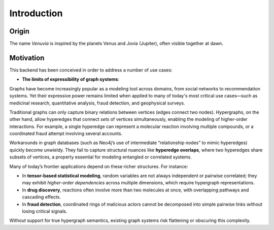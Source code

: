 Introduction
===========================

Origin
-----------------------

The name *Venuvia* is inspired by the planets Venus and Jovia (Jupiter), often visible together 
at dawn.

Motivation
-----------------------

This backend has been conceived in order to address a number of use cases:

- **The limits of expressibility of graph systems**: 

Graphs have become increasingly popular as a modeling tool across domains, from social networks to recommendation systems. Yet their expressive power remains limited when applied to many of today's most critical use cases—such as medicinal research, quantitative analysis, fraud detection, and geophysical surveys.

Traditional graphs can only capture binary relations between vertices (edges connect two nodes). Hypergraphs, on the other hand, allow hyperedges that connect *sets* of vertices simultaneously, enabling the modeling of higher-order interactions. For example, a single hyperedge can represent a molecular reaction involving multiple compounds, or a coordinated fraud attempt involving several accounts.

Workarounds in graph databases (such as Neo4j’s use of intermediate “relationship nodes” to mimic hyperedges) quickly become unwieldy. They fail to capture structural nuances like **hyperedge overlaps**, where two hyperedges share subsets of vertices, a property essential for modeling entangled or correlated systems.

Many of today’s frontier applications depend on these richer structures. For instance:

- In **tensor-based statistical modeling**, random variables are not always independent or pairwise correlated; they may exhibit *higher-order dependencies* across multiple dimensions, which require hypergraph representations.  
- In **drug discovery**, reactions often involve more than two molecules at once, with overlapping pathways and cascading effects.  
- In **fraud detection**, coordinated rings of malicious actors cannot be decomposed into simple pairwise links without losing critical signals.

Without support for true hypergraph semantics, existing graph systems risk flattening or obscuring this complexity.
